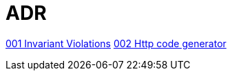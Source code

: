 = ADR

link:001-invariant-violation.adoc[001 Invariant Violations]
link:002-http-code-generator.adoc[002 Http code generator]
